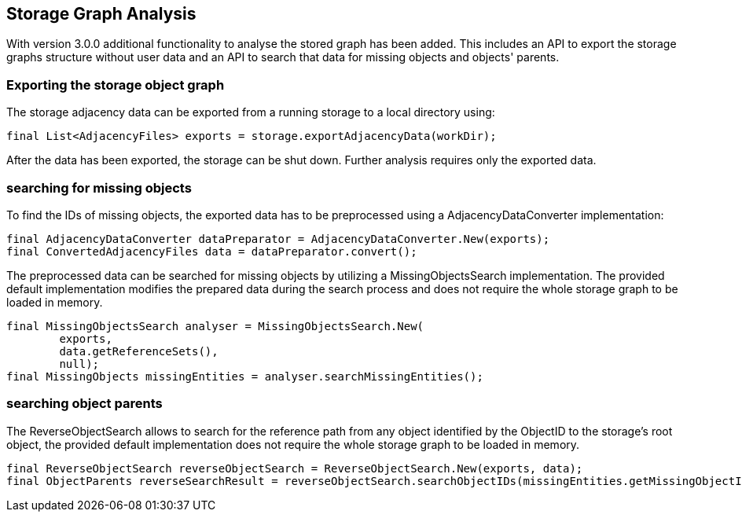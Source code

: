 == Storage Graph Analysis

With version 3.0.0 additional functionality to analyse the stored graph has been added. This includes an API to export the storage graphs structure without user data and an API to search that data for missing objects and objects' parents.

=== Exporting the storage object graph

The storage adjacency data can be exported from a running storage to a local directory using:
[source,java]
----
final List<AdjacencyFiles> exports = storage.exportAdjacencyData(workDir);
----

After the data has been exported, the storage can be shut down. Further analysis requires only the exported data.

=== searching for missing objects
To find the IDs of missing objects, the exported data has to be preprocessed using a AdjacencyDataConverter implementation:

[source,java]
----
final AdjacencyDataConverter dataPreparator = AdjacencyDataConverter.New(exports);
final ConvertedAdjacencyFiles data = dataPreparator.convert();
----

The preprocessed data can be searched for missing objects by utilizing a MissingObjectsSearch implementation. The provided default implementation modifies the prepared data during the search process and does not require the whole storage graph to be loaded in memory.

[source, java]
----
final MissingObjectsSearch analyser = MissingObjectsSearch.New(
        exports,
        data.getReferenceSets(),
        null);
final MissingObjects missingEntities = analyser.searchMissingEntities();
----

=== searching object parents

The ReverseObjectSearch allows to search for the reference path from any object identified by the ObjectID to the storage's root object, the provided default implementation does not require the whole storage graph to be loaded in memory.

[source, java]
----
final ReverseObjectSearch reverseObjectSearch = ReverseObjectSearch.New(exports, data);
final ObjectParents reverseSearchResult = reverseObjectSearch.searchObjectIDs(missingEntities.getMissingObjectIDs());
----
